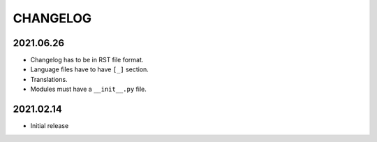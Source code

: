 CHANGELOG
=========

2021.06.26
----------

- Changelog has to be in RST file format.
- Language files have to have ``[_]`` section.
- Translations.
- Modules must have a ``__init__.py`` file.

2021.02.14
----------

- Initial release
